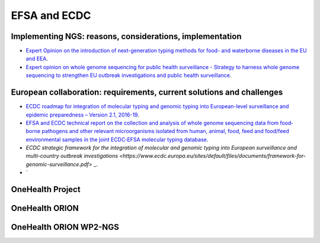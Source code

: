 EFSA and ECDC
=========

Implementing NGS: reasons, considerations, implementation
-------------------------
* `Expert Opinion on the introduction of next-generation typing methods for food- and waterborne diseases in the EU and EEA <https://ecdc.europa.eu/sites/por tal/files/media/en/publications/Publications/food-and-waterborne-diseases-next-generation-typing-methods.pdf>`_.
* `Expert opinion on whole genome sequencing for public health surveillance - Strategy to harness whole genome sequencing to strengthen EU outbreak investigations and public health surveillance <https://ecdc.europa.eu/sites/portal/files/media/en/publications/Publications/whole-genome-sequencing-for-public-health-surveillance.pdf>`_.

European collaboration: requirements, current solutions and challenges
----------------------
* `ECDC roadmap for integration of molecular typing and genomic typing into European-level surveillance and epidemic preparedness – Version 2.1, 2016-19 <https://ecdc.europa.eu/sites/portal/files/media/en/publications/Publications/molecular-typing-EU-surveillance-epidemic-preparedness-2016-19-roadmap.pdf>`_.
* `EFSA and ECDC technical report on the collection and analysis of whole genome sequencing data from food‐borne pathogens and other relevant microorganisms isolated from human, animal, food, feed and food/feed environmental samples in the joint ECDC‐EFSA molecular typing database <https://efsa.onlinelibrary.wiley.com/doi/epdf/10.2903/sp.efsa.2019.EN-1337>`_.
* `ECDC strategic framework for the integration of molecular and genomic typing into European surveillance and multi-country outbreak investigations <https://www.ecdc.europa.eu/sites/default/files/documents/framework-for-genomic-surveillance.pdf>` _.
* `

**OneHealth Project**
---------------------

**OneHealth ORION**
---------------------

**OneHealth ORION WP2-NGS**
---------------------------
